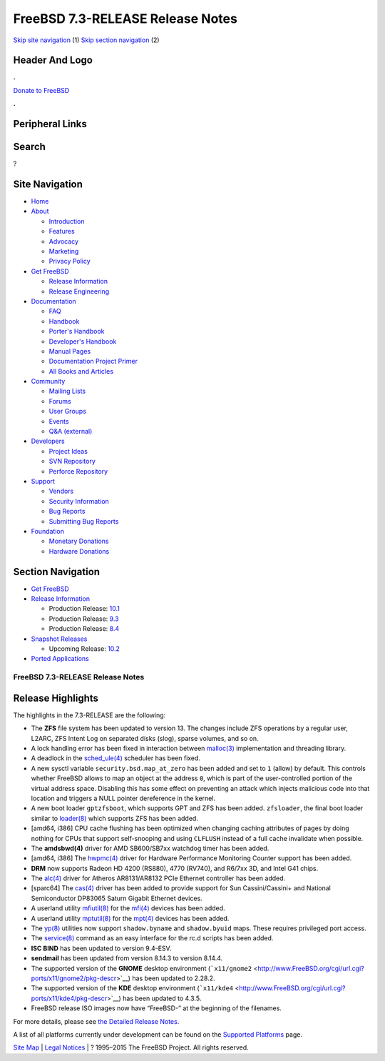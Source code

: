 =================================
FreeBSD 7.3-RELEASE Release Notes
=================================

.. raw:: html

   <div id="containerwrap">

.. raw:: html

   <div id="container">

`Skip site navigation <#content>`__ (1) `Skip section
navigation <#contentwrap>`__ (2)

.. raw:: html

   <div id="headercontainer">

.. raw:: html

   <div id="header">

Header And Logo
---------------

.. raw:: html

   <div id="headerlogoleft">

|FreeBSD|

.. raw:: html

   </div>

.. raw:: html

   <div id="headerlogoright">

.. raw:: html

   <div class="frontdonateroundbox">

.. raw:: html

   <div class="frontdonatetop">

.. raw:: html

   <div>

**.**

.. raw:: html

   </div>

.. raw:: html

   </div>

.. raw:: html

   <div class="frontdonatecontent">

`Donate to FreeBSD <https://www.FreeBSDFoundation.org/donate/>`__

.. raw:: html

   </div>

.. raw:: html

   <div class="frontdonatebot">

.. raw:: html

   <div>

**.**

.. raw:: html

   </div>

.. raw:: html

   </div>

.. raw:: html

   </div>

Peripheral Links
----------------

.. raw:: html

   <div id="searchnav">

.. raw:: html

   </div>

.. raw:: html

   <div id="search">

Search
------

?

.. raw:: html

   </div>

.. raw:: html

   </div>

.. raw:: html

   </div>

Site Navigation
---------------

.. raw:: html

   <div id="menu">

-  `Home <../../>`__

-  `About <../../about.html>`__

   -  `Introduction <../../projects/newbies.html>`__
   -  `Features <../../features.html>`__
   -  `Advocacy <../../advocacy/>`__
   -  `Marketing <../../marketing/>`__
   -  `Privacy Policy <../../privacy.html>`__

-  `Get FreeBSD <../../where.html>`__

   -  `Release Information <../../releases/>`__
   -  `Release Engineering <../../releng/>`__

-  `Documentation <../../docs.html>`__

   -  `FAQ <../../doc/en_US.ISO8859-1/books/faq/>`__
   -  `Handbook <../../doc/en_US.ISO8859-1/books/handbook/>`__
   -  `Porter's
      Handbook <../../doc/en_US.ISO8859-1/books/porters-handbook>`__
   -  `Developer's
      Handbook <../../doc/en_US.ISO8859-1/books/developers-handbook>`__
   -  `Manual Pages <//www.FreeBSD.org/cgi/man.cgi>`__
   -  `Documentation Project
      Primer <../../doc/en_US.ISO8859-1/books/fdp-primer>`__
   -  `All Books and Articles <../../docs/books.html>`__

-  `Community <../../community.html>`__

   -  `Mailing Lists <../../community/mailinglists.html>`__
   -  `Forums <https://forums.FreeBSD.org>`__
   -  `User Groups <../../usergroups.html>`__
   -  `Events <../../events/events.html>`__
   -  `Q&A
      (external) <http://serverfault.com/questions/tagged/freebsd>`__

-  `Developers <../../projects/index.html>`__

   -  `Project Ideas <https://wiki.FreeBSD.org/IdeasPage>`__
   -  `SVN Repository <https://svnweb.FreeBSD.org>`__
   -  `Perforce Repository <http://p4web.FreeBSD.org>`__

-  `Support <../../support.html>`__

   -  `Vendors <../../commercial/commercial.html>`__
   -  `Security Information <../../security/>`__
   -  `Bug Reports <https://bugs.FreeBSD.org/search/>`__
   -  `Submitting Bug Reports <https://www.FreeBSD.org/support.html>`__

-  `Foundation <https://www.freebsdfoundation.org/>`__

   -  `Monetary Donations <https://www.freebsdfoundation.org/donate/>`__
   -  `Hardware Donations <../../donations/>`__

.. raw:: html

   </div>

.. raw:: html

   </div>

.. raw:: html

   <div id="content">

.. raw:: html

   <div id="sidewrap">

.. raw:: html

   <div id="sidenav">

Section Navigation
------------------

-  `Get FreeBSD <../../where.html>`__
-  `Release Information <../../releases/>`__

   -  Production Release:
      `10.1 <../../releases/10.1R/announce.html>`__
   -  Production Release:
      `9.3 <../../releases/9.3R/announce.html>`__
   -  Production Release:
      `8.4 <../../releases/8.4R/announce.html>`__

-  `Snapshot Releases <../../snapshots/>`__

   -  Upcoming Release:
      `10.2 <../../releases/10.2R/schedule.html>`__

-  `Ported Applications <../../ports/>`__

.. raw:: html

   </div>

.. raw:: html

   </div>

.. raw:: html

   <div id="contentwrap">

FreeBSD 7.3-RELEASE Release Notes
=================================

Release Highlights
------------------

The highlights in the 7.3-RELEASE are the following:

-  The **ZFS** file system has been updated to version 13. The changes
   include ZFS operations by a regular user, L2ARC, ZFS Intent Log on
   separated disks (slog), sparse volumes, and so on.

-  A lock handling error has been fixed in interaction between
   `malloc(3) <http://www.FreeBSD.org/cgi/man.cgi?query=malloc&sektion=3&manpath=FreeBSD+7.3-stable>`__
   implementation and threading library.

-  A deadlock in the
   `sched\_ule(4) <http://www.FreeBSD.org/cgi/man.cgi?query=sched_ule&sektion=4&manpath=FreeBSD+7.3-stable>`__
   scheduler has been fixed.

-  A new sysctl variable ``security.bsd.map_at_zero`` has been added and
   set to ``1`` (allow) by default. This controls whether FreeBSD allows
   to map an object at the address ``0``, which is part of the
   user-controlled portion of the virtual address space. Disabling this
   has some effect on preventing an attack which injects malicious code
   into that location and triggers a NULL pointer dereference in the
   kernel.

-  A new boot loader ``gptzfsboot``, which supports GPT and ZFS has been
   added. ``zfsloader``, the final boot loader similar to
   `loader(8) <http://www.FreeBSD.org/cgi/man.cgi?query=loader&sektion=8&manpath=FreeBSD+7.3-stable>`__
   which supports ZFS has been added.

-  [amd64, i386] CPU cache flushing has been optimized when changing
   caching attributes of pages by doing nothing for CPUs that support
   self-snooping and using ``CLFLUSH`` instead of a full cache
   invalidate when possible.

-  The **amdsbwd(4)** driver for AMD SB600/SB7xx watchdog timer has been
   added.

-  [amd64, i386] The
   `hwpmc(4) <http://www.FreeBSD.org/cgi/man.cgi?query=hwpmc&sektion=4&manpath=FreeBSD+7.3-stable>`__
   driver for Hardware Performance Monitoring Counter support has been
   added.

-  **DRM** now supports Radeon HD 4200 (RS880), 4770 (RV740), and R6/7xx
   3D, and Intel G41 chips.

-  The
   `alc(4) <http://www.FreeBSD.org/cgi/man.cgi?query=alc&sektion=4&manpath=FreeBSD+7.3-stable>`__
   driver for Atheros AR8131/AR8132 PCIe Ethernet controller has been
   added.

-  [sparc64] The
   `cas(4) <http://www.FreeBSD.org/cgi/man.cgi?query=cas&sektion=4&manpath=FreeBSD+7.3-stable>`__
   driver has been added to provide support for Sun Cassini/Cassini+ and
   National Semiconductor DP83065 Saturn Gigabit Ethernet devices.

-  A userland utility
   `mfiutil(8) <http://www.FreeBSD.org/cgi/man.cgi?query=mfiutil&sektion=8&manpath=FreeBSD+7.3-stable>`__
   for the
   `mfi(4) <http://www.FreeBSD.org/cgi/man.cgi?query=mfi&sektion=4&manpath=FreeBSD+7.3-stable>`__
   devices has been added.

-  A userland utility
   `mptutil(8) <http://www.FreeBSD.org/cgi/man.cgi?query=mptutil&sektion=8&manpath=FreeBSD+7.3-stable>`__
   for the
   `mpt(4) <http://www.FreeBSD.org/cgi/man.cgi?query=mpt&sektion=4&manpath=FreeBSD+7.3-stable>`__
   devices has been added.

-  The
   `yp(8) <http://www.FreeBSD.org/cgi/man.cgi?query=yp&sektion=8&manpath=FreeBSD+7.3-stable>`__
   utilities now support ``shadow.byname`` and ``shadow.byuid`` maps.
   These requires privileged port access.

-  The
   `service(8) <http://www.FreeBSD.org/cgi/man.cgi?query=service&sektion=8&manpath=FreeBSD+7.3-stable>`__
   command as an easy interface for the rc.d scripts has been added.

-  **ISC BIND** has been updated to version 9.4-ESV.

-  **sendmail** has been updated from version 8.14.3 to version 8.14.4.

-  The supported version of the **GNOME** desktop environment
   (```x11/gnome2`` <http://www.FreeBSD.org/cgi/url.cgi?ports/x11/gnome2/pkg-descr>`__)
   has been updated to 2.28.2.

-  The supported version of the **KDE** desktop environment
   (```x11/kde4`` <http://www.FreeBSD.org/cgi/url.cgi?ports/x11/kde4/pkg-descr>`__)
   has been updated to 4.3.5.

-  FreeBSD release ISO images now have “FreeBSD-” at the beginning of
   the filenames.

For more details, please see `the Detailed Release
Notes <relnotes-detailed.html>`__.

A list of all platforms currently under development can be found on the
`Supported Platforms <../../platforms/index.html>`__ page.

.. raw:: html

   </div>

.. raw:: html

   </div>

.. raw:: html

   <div id="footer">

`Site Map <../../search/index-site.html>`__ \| `Legal
Notices <../../copyright/>`__ \| ? 1995–2015 The FreeBSD Project. All
rights reserved.

.. raw:: html

   </div>

.. raw:: html

   </div>

.. raw:: html

   </div>

.. |FreeBSD| image:: ../../layout/images/logo-red.png
   :target: ../..
